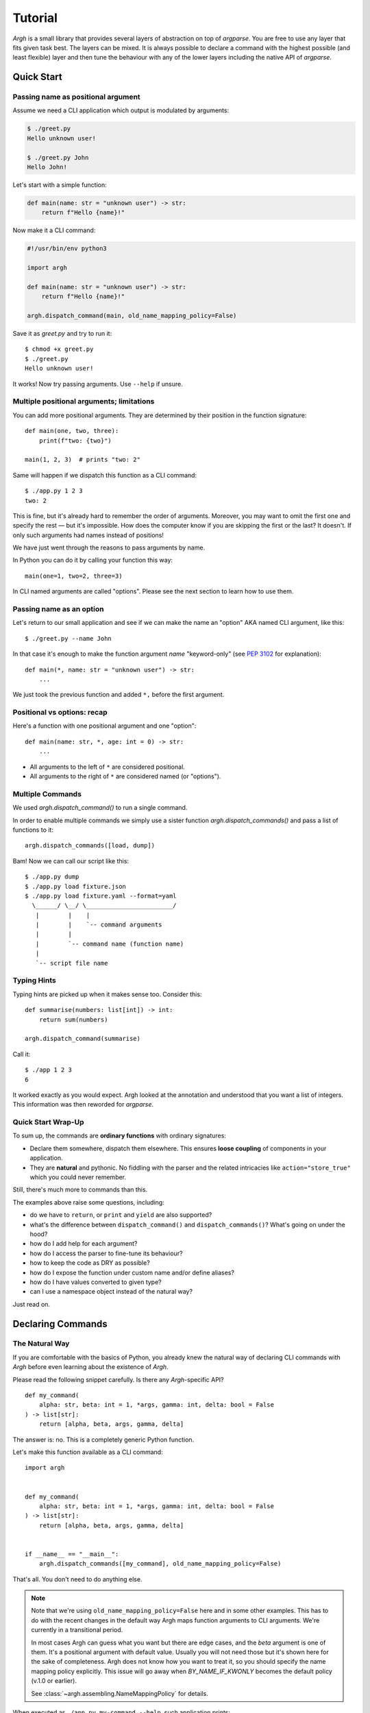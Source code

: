 Tutorial
~~~~~~~~

`Argh` is a small library that provides several layers of abstraction on top
of `argparse`.  You are free to use any layer that fits given task best.
The layers can be mixed.  It is always possible to declare a command with
the  highest possible (and least flexible) layer and then tune the behaviour
with any of the lower layers including the native API of `argparse`.

Quick Start
-----------

Passing name as positional argument
...................................

Assume we need a CLI application which output is modulated by arguments:

.. code-block:: bash

    $ ./greet.py
    Hello unknown user!

    $ ./greet.py John
    Hello John!

Let's start with a simple function:

.. code-block:: python

    def main(name: str = "unknown user") -> str:
        return f"Hello {name}!"

Now make it a CLI command:

.. code-block:: python

    #!/usr/bin/env python3

    import argh

    def main(name: str = "unknown user") -> str:
        return f"Hello {name}!"

    argh.dispatch_command(main, old_name_mapping_policy=False)

Save it as `greet.py` and try to run it::

    $ chmod +x greet.py
    $ ./greet.py
    Hello unknown user!

It works!  Now try passing arguments.  Use ``--help`` if unsure.

Multiple positional arguments; limitations
..........................................

You can add more positional arguments.  They are determined by their position
in the function signature::

    def main(one, two, three):
        print(f"two: {two}")

    main(1, 2, 3)  # prints "two: 2"

Same will happen if we dispatch this function as a CLI command::

    $ ./app.py 1 2 3
    two: 2

This is fine, but it's already hard to remember the order of arguments.
Moreover, you may want to omit the first one and specify the rest — but it's
impossible.  How does the computer know if you are skipping the first or the
last?  It doesn't.  If only such arguments had names instead of positions!

We have just went through the reasons to pass arguments by name.

In Python you can do it by calling your function this way::

    main(one=1, two=2, three=3)

In CLI named arguments are called "options".  Please see the next section to
learn how to use them.

Passing name as an option
.........................

Let's return to our small application and see if we can make the name
an "option" AKA named CLI argument, like this::

    $ ./greet.py --name John

In that case it's enough to make the function argument `name` "keyword-only"
(see :pep:`3102` for explanation)::

    def main(*, name: str = "unknown user") -> str:
        ...

We just took the previous function and added ``*,`` before the first argument.

Positional vs options: recap
............................

Here's a function with one positional argument and one "option"::

    def main(name: str, *, age: int = 0) -> str:
        ...

* All arguments to the left of ``*`` are considered positional.
* All arguments to the right of ``*`` are considered named (or "options").

Multiple Commands
.................

We used `argh.dispatch_command()` to run a single command.

In order to enable multiple commands we simply use a sister function
`argh.dispatch_commands()` and pass a list of functions to it::

    argh.dispatch_commands([load, dump])

Bam!  Now we can call our script like this::

    $ ./app.py dump
    $ ./app.py load fixture.json
    $ ./app.py load fixture.yaml --format=yaml
      \______/ \__/ \________________________/
       |        |    |
       |        |    `-- command arguments
       |        |
       |        `-- command name (function name)
       |
       `-- script file name

Typing Hints
............

Typing hints are picked up when it makes sense too.  Consider this::

    def summarise(numbers: list[int]) -> int:
        return sum(numbers)

    argh.dispatch_command(summarise)

Call it::

    $ ./app 1 2 3
    6

It worked exactly as you would expect.  Argh looked at the annotation and
understood that you want a list of integers.  This information was then
reworded for `argparse`.

Quick Start Wrap-Up
...................

To sum up, the commands are **ordinary functions** with ordinary signatures:

* Declare them somewhere, dispatch them elsewhere.  This ensures **loose
  coupling** of components in your application.
* They are **natural** and pythonic. No fiddling with the parser and the
  related intricacies like ``action="store_true"`` which you could never
  remember.

Still, there's much more to commands than this.

The examples above raise some questions, including:

* do we have to ``return``, or ``print`` and ``yield`` are also supported?
* what's the difference between ``dispatch_command()``
  and ``dispatch_commands()``?  What's going on under the hood?
* how do I add help for each argument?
* how do I access the parser to fine-tune its behaviour?
* how to keep the code as DRY as possible?
* how do I expose the function under custom name and/or define aliases?
* how do I have values converted to given type?
* can I use a namespace object instead of the natural way?

Just read on.

Declaring Commands
------------------

The Natural Way
...............

If you are comfortable with the basics of Python, you already knew the natural
way of declaring CLI commands with `Argh` before even learning about the
existence of `Argh`.

Please read the following snippet carefully.  Is there any `Argh`-specific API?

::

    def my_command(
        alpha: str, beta: int = 1, *args, gamma: int, delta: bool = False
    ) -> list[str]:
        return [alpha, beta, args, gamma, delta]

The answer is: no.  This is a completely generic Python function.

Let's make this function available as a CLI command::

    import argh


    def my_command(
        alpha: str, beta: int = 1, *args, gamma: int, delta: bool = False
    ) -> list[str]:
        return [alpha, beta, args, gamma, delta]


    if __name__ == "__main__":
        argh.dispatch_commands([my_command], old_name_mapping_policy=False)

That's all.  You don't need to do anything else.

.. note::

    Note that we're using ``old_name_mapping_policy=False`` here and in some
    other examples.  This has to do with the recent changes in the default way
    Argh maps function arguments to CLI arguments.  We're currently in a
    transitional period.

    In most cases Argh can guess what you want but there are edge cases, and
    the `beta` argument is one of them.  It's a positional argument with
    default value.  Usually you will not need those but it's shown here for the
    sake of completeness.  Argh does not know how you want to treat it, so you
    should specify the name mapping policy explicitly.  This issue will go away
    when `BY_NAME_IF_KWONLY` becomes the default policy (v.1.0 or earlier).

    See :class:`~argh.assembling.NameMappingPolicy` for details.

When executed as ``./app.py my-command --help``, such application prints::

    usage: app.py my-command [-h] -g GAMMA [-d] alpha [beta] [args ...]

    positional arguments:
      alpha                 -
      beta                  1
      args                  -

    options:
      -h, --help            show this help message and exit
      -g GAMMA, --gamma GAMMA
                            -
      -d, --delta           False

Now let's take a look at how we would do it without `Argh`::

    import argparse


    def my_command(
        alpha: str, beta: int = 1, *args, gamma: int, delta: bool = False
    ) -> list[str]:
        return [alpha, beta, args, gamma, delta]


    if __name__ == "__main__":
        parser = argparse.ArgumentParser()

        subparser = parser.add_subparsers().add_parser("my-command")

        subparser.add_argument("alpha")
        subparser.add_argument("beta", default=1, nargs="?", type=int)
        subparser.add_argument("args", nargs="*")
        subparser.add_argument("-g", "--gamma")
        subparser.add_argument("-d", "--delta", default=False, action="store_true")

        ns = parser.parse_args()

        lines = my_command(ns.alpha, ns.beta, *ns.args, gamma=ns.gamma, delta=ns.delta)

        for line in lines:
            print(line)

Verbose, hardly readable, requires learning the API.  With `Argh` it's just a
single line in addition to your function.

`Argh` allows for more expressive and pythonic code because:

* everything is inferred from the function signature and type annotations;
* regular function arguments are represented as positional CLI arguments;
* varargs (``*args``) are represented as a "zero or more" positional CLI argument;
* kwonly (keyword-only arguments, see :pep:`3102`) are represented as named CLI
  arguments;

  * keyword-only arguments with a `bool` default value are considered flags
    (AKA toggles) and their presence triggers the action `store_true` (or
    `store_false`).

* you can ``print()`` but you don't have to — the return value will be printed
  for you; it can even be an iterable (feel free to ``yield`` too), then each
  element will be printed on its own line.

Hey, that's a lot for such a simple case!  But then, that's why the API feels
natural: `argh` does a lot of work for you.

Well, there's nothing more elegant than a simple function.  But simplicity
comes at a cost in terms of flexibility.  Fortunately, `argh` doesn't stay in
the way and offers less natural but more powerful tools.

Annotations
...........

Since v.0.31 `Argh` can use type annotations to infer the argument types and
some other properties.  This approach will eventually replace the `@arg`
decorator.

Let's consider this example::

    def increment(n: int) -> int:
        return n + 1

The `n` argument will be automatically converted to `int`.  Currently supported
types are `str`, `int`, `float` and `bool`.

Here's another example::

    def summarise(numbers: list[int]) -> int:
        return sum(numbers)

    argh.dispatch_command(summarise)

Let's call it::

    $ ./app.py 1 2 3
    6

The ``list[int]`` hint was interpreted as ``nargs="+"`` + ``type=int``.

Please note that this part of the API is experimental and may change in the
future releases.

Documenting Your Commands
.........................

The function's docstring is automatically included in the help message.
When the script is called as ``./app.py my-command --help``, the docstring
is displayed along with a short overview of the arguments.

In many cases it's a good idea do add extra documentation per argument.
Extended argument declaration can be helpful in that case.

Extended Argument Declaration
.............................

.. note::

    This section will be out of date soon.  Typing hints will be used for all
    the cases described here including argument help.

When function signature isn't enough to fine-tune the argument declarations,
the :class:`~argh.decorators.arg` decorator comes in handy::

    @arg("path", help="file to load")
    @arg("--input-format", help="'json' or 'yaml'")
    def load_to_db(path: str, input_format: str = "json") -> None:
        data = loaders[input_format].load(path)

In this example we have declared a function with arguments `path` and `format`
and then extended their declarations with help messages.

The decorator mostly mimics `argparse`'s add_argument_.  The `name_or_flags`
argument must match function signature, that is:

1. ``path`` and ``--format`` map to ``func(path)`` and ``func(format="x")``
   respectively (short name like ``-f`` can be omitted);
2. a name that doesn't map to anything in function signature is not allowed.

.. _add_argument: http://docs.python.org/dev/library/argparse.html#argparse.ArgumentParser.add_argument

The decorator doesn't modify the function's behaviour in any way.

Sometimes the function is not likely to be used other than as a CLI command
and all of its arguments are duplicated with decorators.  Not very DRY.
In this case ``**kwargs`` can be used as follows::

    @arg("number", default=0, help="the number to increment")
    def increment(**kwargs) -> int:
        return kwargs["number"] + 1

In other words, if ``**something`` is in the function signature, extra
arguments are **allowed** to be specified via decorators; they all go into that
very dictionary.

Mixing ``**kwargs`` with straightforward signatures is also possible::

    @arg("--bingo")
    def cmd(foo: str, bar: int = 1, *maybe, **extra) -> ...:
        return ...

.. note::

   It is not recommended to mix ``*args`` with extra *positional* arguments
   declared via decorators because the results can be pretty confusing (though
   predictable).  See `argh` tests for details.

Assembling Commands
-------------------

.. note::

    `Argh` decorators introduce a declarative mode for defining commands. You
    can access the `argparse` API after a parser instance is created.

After the commands are declared, they should be assembled within a single
argument parser.  First, create the parser itself::

    parser = argparse.ArgumentParser()

Add a couple of commands via :func:`~argh.assembling.add_commands`::

    argh.add_commands(parser, [load, dump])

The commands will be accessible under the related functions' names::

    $ ./app.py {load,dump}

Subcommands
...........

If the application has too many commands, they can be grouped::

    argh.add_commands(parser, [serve, ping], group_name="www")

The resulting CLI is as follows::

    $ ./app.py www {serve,ping}

See :doc:`subparsers` for the gory details.

Dispatching Commands
--------------------

The last thing is to actually parse the arguments and call the relevant command
(function) when our module is called as a script::

    if __name__ == "__main__":
        argh.dispatch(parser)

The function :func:`~argh.dispatching.dispatch` uses the parser to obtain the
relevant function and arguments; then it converts arguments to a form
digestible by this particular function and calls it.  The errors are wrapped
if required (see below); the output is processed and written to `stdout`
or a given file object.  Special care is given to terminal encoding.  All this
can be fine-tuned, see API docs.

A set of commands can be assembled and dispatched at once with a shortcut
:func:`~argh.dispatching.dispatch_commands` which isn't as flexible as the
full version described above but helps reduce the code in many cases.
Please refer to the API documentation for details.

Modular Application
...................

As you can see, with `argh` the CLI application consists of three parts:

1. declarations (functions and their arguments);
2. assembling (a parser is constructed with these functions);
3. dispatching (input → parser → function → output).

This clear separation makes a simple script just a bit more readable,
but for a large application this is extremely important.

Also note that the parser is standard.
It's OK to call :func:`~argh.dispatching.dispatch` on a custom subclass
of `argparse.ArgumentParser`.

By the way, `argh` ships with :class:`~argh.helpers.ArghParser` which
integrates the assembling and dispatching functions for DRYness.

Class Methods
.............

All kinds of class methods are supported as commands::

    class Commands:
        def instance_method(self) -> None:
            ...

        @classmethod
        def class_method(cls) -> None:
            ...

        @staticmethod
        def static_method() -> None:
            ...

    argh.dispatch_commands([
        Commands().instance_method,
        Commands.class_method,
        Commands.static_method
    ])

Entry Points
............

.. versionadded:: 0.25

The normal way is to declare commands, then assemble them into an entry
point and then dispatch.

However, It is also possible to first declare an entry point and then
register the commands with it right at command declaration stage.

The commands are assembled together but the parser is not created until
dispatching.

To do so, use :class:`~argh.dispatching.EntryPoint`::

    from argh import EntryPoint


    app = EntryPoint("my cool app")

    @app
    def foo() -> str:
        return "hello"

    @app
    def bar() -> str:
        return "bye"


    if __name__ == "__main__":
        app()

Single-command application
--------------------------

There are cases when the application performs a single task and it perfectly
maps to a single command. The method above would require the user to type a
command like ``check_mail.py check --now`` while ``check_mail.py --now`` would
suffice. In such cases :func:`~argh.assembling.add_commands` should be replaced
with :func:`~argh.assembling.set_default_command`::

    def main() -> int:
        return 1

    argh.set_default_command(parser, main)

There's also a nice shortcut :func:`~argh.dispatching.dispatch_command`.
Please refer to the API documentation for details.

Subcommands + Default Command
-----------------------------

.. versionadded:: 0.26

It's possible to augment a single-command application with nested commands:

.. code-block:: python

    p = ArghParser()
    p.add_commands([foo, bar])
    p.set_default_command(foo)    # could be a `quux`

Generated help
--------------

`Argparse` takes care of generating nicely formatted help for commands and
arguments. The usage information is displayed when user provides the switch
``--help``. However `argparse` does not provide a ``help`` *command*.

`Argh` always adds the command ``help`` automatically:

    * ``help shell`` → ``shell --help``
    * ``help web serve`` → ``web serve --help``

See also `<#documenting-your-commands>`_.

Returning results
-----------------

Most commands print something. The traditional straightforward way is this::

    def foo() -> None:
        print("hello")
        print("world")

It works just fine.  However, there are cases when you would prefer a clean
function with a return value instead of a side effect:

* writing tests for the function without `capturing stdout`_ or using doctest_;
* reusing the function for some other purpose: wrapping in another CLI
  endpoint, exposing it via HTTP API, etc.

.. _capturing stdout: https://docs.pytest.org/en/7.1.x/how-to/capture-stdout-stderr.html
.. _doctest: https://docs.python.org/3/library/doctest.html

Good news: you can stick to the return value; Argh will redirect it to `stdout`
for you.  If it's a string, it will be printed verbatim.  If it's a sequence,
each item will be printed on its own line.  This works with generators too.

The following functions are equivalent if dispatched with Argh::

    def foo() -> str:
        print("hello\nworld")

    def foo() -> str:
        return "hello\nworld"

    def foo() -> list:
        return ["hello", "world"]

    def foo() -> list:
        yield "hello"
        yield "world"

Exceptions
----------

Usually you only want to display the traceback on unexpected exceptions. If you
know that something can be wrong, you'll probably handle it this way::

    def show_item(key: str) -> None:
        try:
            item = items[key]
        except KeyError as error:
            print(e)    # hide the traceback
            sys.exit(1)  # bail out (unsafe!)
        else:
            ... do something ...
            print(item)

This works, but the print-and-exit tasks are repetitive.
Instead, you can use :class:`~argh.exceptions.CommandError`::

    def show_item(key: str) -> str:
        try:
            item = items[key]
        except KeyError as error:
            raise CommandError(error)  # bail out, hide traceback
        else:
            ... do something ...
            return item

`Argh` will wrap this exception and choose the right way to display its
message (depending on how :func:`~argh.dispatching.dispatch` was called),
then exit with exit status 1 (indicating failure).

Decorator :func:`~argh.decorators.wrap_errors` reduces the code even further::

    @wrap_errors([KeyError])  # show error message, hide traceback
    def show_item(key: str) -> str:
        return items[key]     # raise KeyError

Of course it should be used with care in more complex commands.

The decorator accepts a list as its first argument, so multiple commands can be
specified.  It also allows plugging in a preprocessor for the caught errors::

    @wrap_errors(processor=lambda excinfo: "ERR: {0}".format(excinfo))
    def func() -> None:
        raise CommandError("some error")

The command above will print `ERR: some error`.

If you want to print and exit while still indicating the command completed
successfully, you can pass an optional `code` argument to the
:class:`~argh.exceptions.CommandError`::

    def show_item(key: str) -> str:
        try:
            item = items[key]
        except KeyError as error:
            raise CommandError(error, code=0)  # bail out, but exit with status 0
        else:
            ... do something ...
            return item

You can also pass any other code in order to exit with a specific error status.

Packaging
---------

.. warning::

    this section is outdated.  For modern instructions please refer to
    https://setuptools.pypa.io/en/latest/userguide/entry_point.html

So, you've done with the first version of your `Argh`-powered app.  The next
step is to package it for distribution.  How to tell `setuptools` to create
a system-wide script?  A simple example sums it up:

.. code-block:: python

    from setuptools import setup, find_packages

    setup(
        name = 'myapp',
        version = '0.1',
        entry_points = {'console_scripts': ['myapp = myapp:main']},
        packages = find_packages(),
        install_requires = ['argh'],
    )

This creates a system-wide `myapp` script that imports the `myapp` module and
calls a `myapp.main` function.

More complex examples can be found in this contributed repository:
https://github.com/illumin-us-r3v0lution/argh-examples
